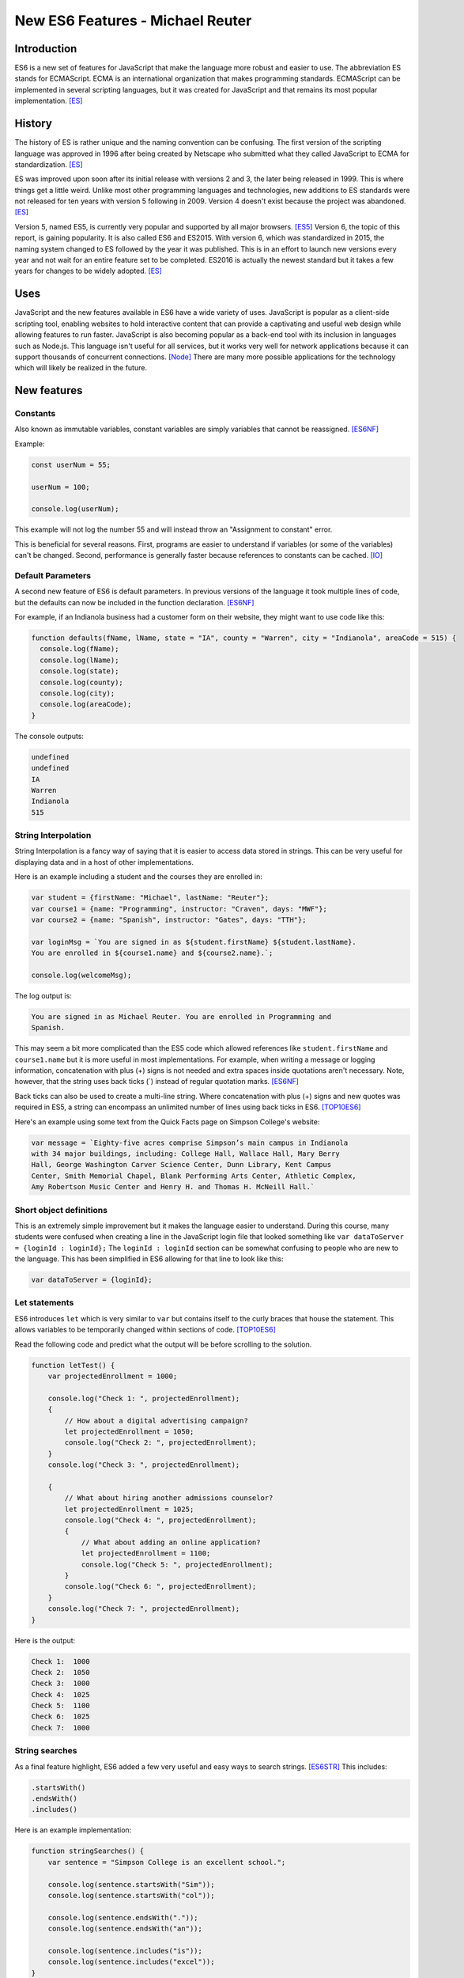 New ES6 Features - Michael Reuter
=================================

Introduction
------------
ES6 is a new set of features for JavaScript that make the language more robust 
and easier to use. The abbreviation ES stands for ECMAScript. ECMA is an
international organization that makes programming standards. ECMAScript can be 
implemented in several scripting languages, but it was created for JavaScript 
and that remains its most popular implementation. [ES]_

History
-------
The history of ES is rather unique and the naming convention can be confusing.
The first version of the scripting language was approved in 1996 after being
created by Netscape who submitted what they called JavaScript to ECMA for
standardization. [ES]_

ES was improved upon soon after its initial release with versions 2 and 3, the
later being released in 1999. This is where things get a little weird. Unlike 
most other programming languages and technologies, new additions to ES standards
were not released for ten years with version 5 following in 2009. Version 4
doesn't exist because the project was abandoned. [ES]_

Version 5, named ES5, is currently very popular and supported by all major
browsers. [ES5]_ Version 6, the topic of this report, is gaining popularity. It 
is also called ES6 and ES2015. With version 6, which was standardized in 2015, 
the naming system changed to ES followed by the year it was published. This is 
in an effort to launch new versions every year and not wait for an entire 
feature set to be completed. ES2016 is actually the newest standard but it takes 
a few years for changes to be widely adopted. [ES]_

Uses
----
JavaScript and the new features available in ES6 have a wide variety of uses.
JavaScript is popular as a client-side scripting tool, enabling websites to
hold interactive content that can provide a captivating and useful web design
while allowing features to run faster. JavaScript is also becoming popular as
a back-end tool with its inclusion in languages such as Node.js. This language
isn't useful for all services, but it works very well for network applications 
because it can support thousands of concurrent connections. [Node]_ There are 
many more possible applications for the technology which will likely be realized 
in the future.

New features
------------
Constants
^^^^^^^^^
Also known as immutable variables, constant variables are simply variables that 
cannot be reassigned. [ES6NF]_

Example:
    
.. code-block:: javascript

  const userNum = 55;

  userNum = 100;

  console.log(userNum);

This example will not log the number 55 and will instead throw an "Assignment
to constant" error.

This is beneficial for several reasons. First, programs are easier to understand
if variables (or some of the variables) can't be changed. Second, performance is
generally faster because references to constants can be cached. [IO]_

Default Parameters
^^^^^^^^^^^^^^^^^^
A second new feature of ES6 is default parameters. In previous versions of the
language it took multiple lines of code, but the defaults can now be included
in the function declaration. [ES6NF]_

For example, if an Indianola business had a customer form on their website, they
might want to use code like this:

.. code-block:: javascript

  function defaults(fName, lName, state = "IA", county = "Warren", city = "Indianola", areaCode = 515) {
    console.log(fName);
    console.log(lName);
    console.log(state);
    console.log(county);
    console.log(city);
    console.log(areaCode);
  }

The console outputs:

.. code-block:: python

  undefined
  undefined
  IA
  Warren
  Indianola
  515

String Interpolation
^^^^^^^^^^^^^^^^^^^^
String Interpolation is a fancy way of saying that it is easier to access data
stored in strings. This can be very useful for displaying data and in a host of
other implementations.

Here is an example including a student and the courses they are enrolled in:

.. code-block:: javascript
  
  var student = {firstName: "Michael", lastName: "Reuter"};
  var course1 = {name: "Programming", instructor: "Craven", days: "MWF"};
  var course2 = {name: "Spanish", instructor: "Gates", days: "TTH"};

  var loginMsg = `You are signed in as ${student.firstName} ${student.lastName}. 
  You are enrolled in ${course1.name} and ${course2.name}.`;

  console.log(welcomeMsg);

The log output is:

.. code-block:: python

  You are signed in as Michael Reuter. You are enrolled in Programming and 
  Spanish.

This may seem a bit more complicated than the ES5 code which allowed references
like ``student.firstName`` and ``course1.name`` but it is more useful in most
implementations. For example, when writing a message or logging information,
concatenation with plus (+) signs is not needed and extra spaces inside
quotations aren't necessary. Note, however, that the string uses back ticks (`)
instead of regular quotation marks. [ES6NF]_

Back ticks can also be used to create a multi-line string. Where concatenation 
with plus (+) signs and new quotes was required in ES5, a string can encompass 
an unlimited number of lines using back ticks in ES6. [TOP10ES6]_

Here's an example using some text from the Quick Facts page on Simpson College's
website:

.. code-block:: javascript

  var message = `Eighty-five acres comprise Simpson’s main campus in Indianola 
  with 34 major buildings, including: College Hall, Wallace Hall, Mary Berry 
  Hall, George Washington Carver Science Center, Dunn Library, Kent Campus 
  Center, Smith Memorial Chapel, Blank Performing Arts Center, Athletic Complex, 
  Amy Robertson Music Center and Henry H. and Thomas H. McNeill Hall.`

Short object definitions
^^^^^^^^^^^^^^^^^^^^^^^^
This is an extremely simple improvement but it makes the language easier to
understand. During this course, many students were confused when creating a line
in the JavaScript login file that looked something like ``var dataToServer = 
{loginId : loginId};`` The ``loginId : loginId`` section can be somewhat 
confusing to people who are new to the language. This has been simplified in ES6
allowing for that line to look like this:

.. code-block:: javascript

  var dataToServer = {loginId};

Let statements
^^^^^^^^^^^^^^
ES6 introduces ``let`` which is very similar to ``var`` but contains itself to 
the curly braces that house the statement. This allows variables to be 
temporarily changed within sections of code. [TOP10ES6]_

Read the following code and predict what the output will be before scrolling
to the solution.

.. code-block:: javascript

  function letTest() {
      var projectedEnrollment = 1000;

      console.log("Check 1: ", projectedEnrollment);
      {
          // How about a digital advertising campaign?
          let projectedEnrollment = 1050;
          console.log("Check 2: ", projectedEnrollment);
      }
      console.log("Check 3: ", projectedEnrollment);
      
      {
          // What about hiring another admissions counselor?
          let projectedEnrollment = 1025;
          console.log("Check 4: ", projectedEnrollment);
          {
              // What about adding an online application?
              let projectedEnrollment = 1100;
              console.log("Check 5: ", projectedEnrollment);
          }
          console.log("Check 6: ", projectedEnrollment);
      }
      console.log("Check 7: ", projectedEnrollment);
  }

Here is the output:

.. code-block:: python

  Check 1:  1000
  Check 2:  1050
  Check 3:  1000
  Check 4:  1025
  Check 5:  1100
  Check 6:  1025
  Check 7:  1000

String searches
^^^^^^^^^^^^^^^
As a final feature highlight, ES6 added a few very useful and easy ways to
search strings. [ES6STR]_ This includes:

.. code-block:: javascript

  .startsWith()
  .endsWith()
  .includes()

Here is an example implementation:

.. code-block:: javascript

  function stringSearches() {
      var sentence = "Simpson College is an excellent school.";

      console.log(sentence.startsWith("Sim"));
      console.log(sentence.startsWith("col"));

      console.log(sentence.endsWith("."));
      console.log(sentence.endsWith("an"));

      console.log(sentence.includes("is"));
      console.log(sentence.includes("excel"));
  }

The console prints true or false for each line:

.. code-block:: python

  true
  false
  true
  false
  true
  true

Compatibility
-------------
What happens to the web page when the browser isn't compatible? The short answer
is that it doesn't work. End users don't generally see error messages unless
they're looking at the console, so it may appear that the website is programmed
poorly.

How do today's JavaScript developers write modern, efficient code while
ensuring it will work for all their users? The answer to this question depends
on the end user environment. Generally, it is much easier to determine what
version of JavaScript to use when writing an internal application for a 
corporate environment because the company likely has standardized browser 
versions. This may mean that programmers aren't writing in the newest version, 
but they know the application will work for all of their users.

This question becomes a little more challenging when writing a website for the
public Internet. Thankfully there are compatibility websites that list all major
browsers and what JavaScript features they support. According to the ECMAScript
compatibility table by kangax, these are the percentage of ES6 each browser 
supports as of April 16, 2017:

* Internet Explorer 11: 11%
* Edge: 96%
* Firefox: 94%
* Chrome: 97%
* Safari: 100%
* Android browser: 25%
* Safari on iOS: 100%

[ES6]_

As you can see, programming in ES6 may cause errors for some users, although the
vast majority should have updated browsers. Firefox, Chrome, and Edge update
automatically so most general users likely have a recent version. Apple users
who keep their devices up to date can access all of the new features. At this
point, it is a business decision which must also include factors such as how
vital the systems are and what support options are available for end users. ES5 
has near 100% support on every major browser so it's a safe bet, but most
developers will want to update their applications to the newest standard 
sometime in the near future.

Changing JavaScript version in IntelliJ
^^^^^^^^^^^^^^^^^^^^^^^^^^^^^^^^^^^^^^^
Trying to use many of the new features in development environments such as
IntelliJ will throw errors in the editor while working in the browser, if the
browser is compatible. Follow these steps to change the JavaScript version in
IntelliJ:

1. Navigate to **File** > **Settings**.
2. Expand **Languages & Frameworks** and select **JavaScript**.
3. Change the language version from **ECMAScript 5.1** to **ECMAScript 6**.
4. In IntelliJ, this selection also includes ECMA2016 and some newer features.

.. image:: IntelliJ.jpg
  :align: center

[IntelliJ]_

Conclusion
----------
ES6 has a number of  very useful new features. New web applications should be 
written using the language and existing applications should be updated to use 
the new features if resources are available. While the audience of the website 
must be considered, all major browsers have adopted the main features of this 
language and they will continue adopting additional pieces.

Sources
-------
.. [ES] "ES5, ES6, ES2016, ES.Next: What's going on with JavaScript versioning?" Ben McCormick, Web. 12 Sep. 2015.
.. [ES5] "ECMAScript compatibility table." kangax, Web. n.d.
.. [Node] "Why Would I Use Node.js? A Case-by-Case Tutorial" Tomislav Capan, Web. 13 Aug. 2013
.. [ES6NF] "ECMAScript 6-New Features: Overview & Comparison." Ralf Engelschall, Web. 2016
.. [IO] "6 Benefits of Programming with Immutable Objects in Java." Asankhaya Sharma, Web. 28 May 2014
.. [IntelliJ] "JavaScript version settings." Michael Reuter, Web. 16 Apr. 2017
.. [TOP10ES6] "Top 10 ES6 Features Every Busy JavaScript Developer Must Know." Azat Mardan, Web. 10 Nov. 2015
.. [ES6] "ECMAScript compatibility table." kangax, Web. n.d.
.. [ES6STR] "An overview of what's new in ES6." ExploringJS, Web. n.d.